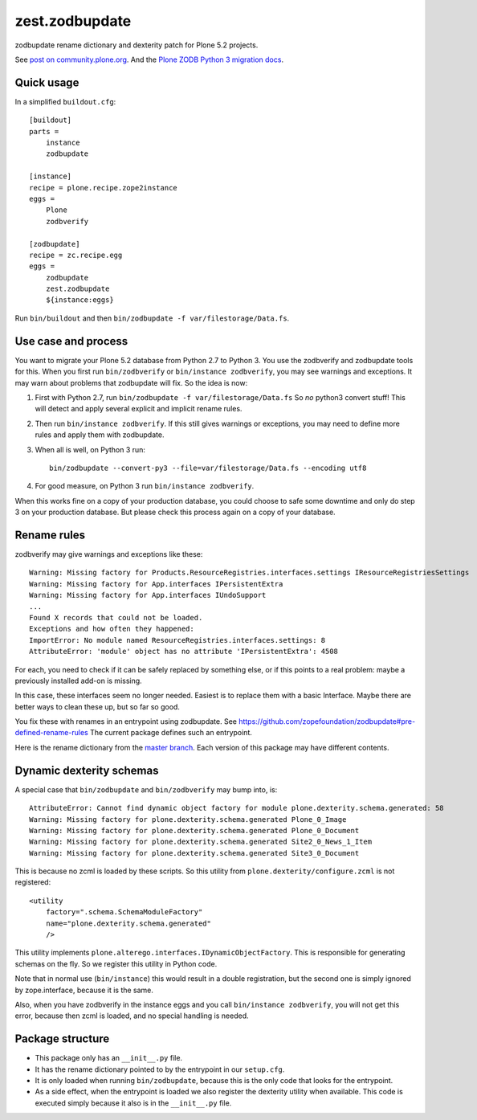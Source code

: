 zest.zodbupdate
===============

zodbupdate rename dictionary and dexterity patch for Plone 5.2 projects.

See `post on community.plone.org <https://community.plone.org/t/zodbverify-porting-plone-with-zopedb-to-python3/8806/13>`_.
And the `Plone ZODB Python 3 migration docs <https://docs.plone.org/manage/upgrading/version_specific_migration/upgrade_zodb_to_python3.html>`_.


Quick usage
-----------

In a simplified ``buildout.cfg``::

    [buildout]
    parts =
        instance
        zodbupdate

    [instance]
    recipe = plone.recipe.zope2instance
    eggs =
        Plone
        zodbverify

    [zodbupdate]
    recipe = zc.recipe.egg
    eggs =
        zodbupdate
        zest.zodbupdate
        ${instance:eggs}

Run ``bin/buildout`` and then ``bin/zodbupdate -f var/filestorage/Data.fs``.


Use case and process
--------------------

You want to migrate your Plone 5.2 database from Python 2.7 to Python 3.
You use the zodbverify and zodbupdate tools for this.
When you first run ``bin/zodbverify`` or ``bin/instance zodbverify``, you may see warnings and exceptions.
It may warn about problems that zodbupdate will fix.
So the idea is now:

1. First with Python 2.7, run ``bin/zodbupdate -f var/filestorage/Data.fs``
   So *no* python3 convert stuff!
   This will detect and apply several explicit and implicit rename rules.

2. Then run ``bin/instance zodbverify``.
   If this still gives warnings or exceptions,
   you may need to define more rules and apply them with zodbupdate.

3. When all is well, on Python 3 run::

     bin/zodbupdate --convert-py3 --file=var/filestorage/Data.fs --encoding utf8

4. For good measure, on Python 3 run ``bin/instance zodbverify``.

When this works fine on a copy of your production database,
you could choose to safe some downtime and only do step 3 on your production database.
But please check this process again on a copy of your database.


Rename rules
------------

zodbverify may give warnings and exceptions like these::

    Warning: Missing factory for Products.ResourceRegistries.interfaces.settings IResourceRegistriesSettings
    Warning: Missing factory for App.interfaces IPersistentExtra
    Warning: Missing factory for App.interfaces IUndoSupport
    ...
    Found X records that could not be loaded.
    Exceptions and how often they happened:
    ImportError: No module named ResourceRegistries.interfaces.settings: 8
    AttributeError: 'module' object has no attribute 'IPersistentExtra': 4508

For each, you need to check if it can be safely replaced by something else,
or if this points to a real problem: maybe a previously installed add-on is missing.

In this case, these interfaces seem no longer needed.
Easiest is to replace them with a basic Interface.
Maybe there are better ways to clean these up, but so far so good.

You fix these with renames in an entrypoint using zodbupdate.
See https://github.com/zopefoundation/zodbupdate#pre-defined-rename-rules
The current package defines such an entrypoint.

Here is the rename dictionary from the `master branch <https://github.com/zestsoftware/zest.zodbupdate/blob/master/src/zest/zodbupdate/renames.py>`_.
Each version of this package may have different contents.


Dynamic dexterity schemas
-------------------------

A special case that ``bin/zodbupdate`` and ``bin/zodbverify`` may bump into, is::

    AttributeError: Cannot find dynamic object factory for module plone.dexterity.schema.generated: 58
    Warning: Missing factory for plone.dexterity.schema.generated Plone_0_Image
    Warning: Missing factory for plone.dexterity.schema.generated Plone_0_Document
    Warning: Missing factory for plone.dexterity.schema.generated Site2_0_News_1_Item
    Warning: Missing factory for plone.dexterity.schema.generated Site3_0_Document

This is because no zcml is loaded by these scripts.
So this utility from ``plone.dexterity/configure.zcml`` is not registered::

    <utility
        factory=".schema.SchemaModuleFactory"
        name="plone.dexterity.schema.generated"
        />

This utility implements ``plone.alterego.interfaces.IDynamicObjectFactory``.
This is responsible for generating schemas on the fly.
So we register this utility in Python code.

Note that in normal use (``bin/instance``) this would result in a double registration,
but the second one is simply ignored by zope.interface, because it is the same.

Also, when you have zodbverify in the instance eggs and you call ``bin/instance zodbverify``,
you will not get this error, because then zcml is loaded, and no special handling is needed.


Package structure
-----------------

- This package only has an ``__init__.py`` file.
- It has the rename dictionary pointed to by the entrypoint in our ``setup.cfg``.
- It is only loaded when running ``bin/zodbupdate``, because this is the only code that looks for the entrypoint.
- As a side effect, when the entrypoint is loaded we also register the dexterity utility when available.
  This code is executed simply because it also is in the ``__init__.py`` file.
